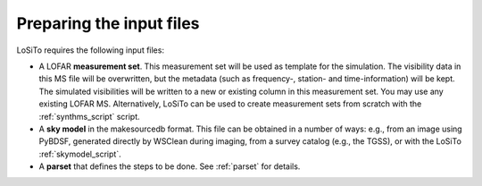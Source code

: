 .. _data_preparation:

Preparing the input files
-------------------------

LoSiTo requires the following input files:

- A LOFAR **measurement set**. This measurement set will be used as template for the simulation. The visibility data in this MS file will be overwritten, but the metadata (such as frequency-, station- and time-information) will be kept. The simulated visibilities will be written to a new or existing column in this measurement set. You may use any existing LOFAR MS. Alternatively, LoSiTo can be used to create measurement sets from scratch with the :ref:`synthms_script` script.

- A **sky model** in the makesourcedb format. This file can be obtained in a number of ways: e.g., from an image using PyBDSF, generated directly by WSClean during imaging, from a survey catalog (e.g., the TGSS), or with the LoSiTo :ref:`skymodel_script`.

- A **parset** that defines the steps to be done. See :ref:`parset` for details.
